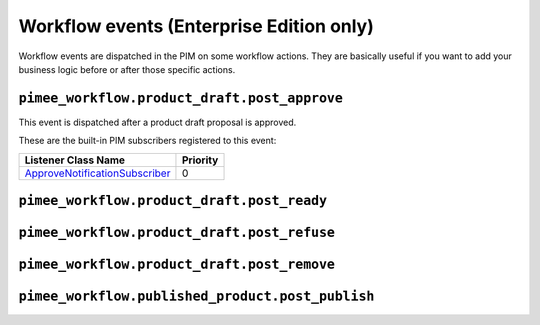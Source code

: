 Workflow events (Enterprise Edition only)
=========================================

Workflow events are dispatched in the PIM on some workflow actions.
They are basically useful if you want to add your business logic before or after those specific actions.


``pimee_workflow.product_draft.post_approve``
~~~~~~~~~~~~~~~~~~~~~~~~~~~~~~~~~~~~~~~~~~~~~

This event is dispatched after a product draft proposal is approved.

These are the built-in PIM subscribers registered to this event:

================================  ===============
Listener Class Name               Priority
================================  ===============
`ApproveNotificationSubscriber`_  0
================================  ===============

.. _ApproveNotificationSubscriber: https://github.com/akeneo/pim-enterprise-dev/blob/master/src/PimEnterprise/Bundle/WorkflowBundle/EventSubscriber/ProductDraft/ApproveNotificationSubscriber.php

``pimee_workflow.product_draft.post_ready``
~~~~~~~~~~~~~~~~~~~~~~~~~~~~~~~~~~~~~~~~~~~

``pimee_workflow.product_draft.post_refuse``
~~~~~~~~~~~~~~~~~~~~~~~~~~~~~~~~~~~~~~~~~~~~

``pimee_workflow.product_draft.post_remove``
~~~~~~~~~~~~~~~~~~~~~~~~~~~~~~~~~~~~~~~~~~~~

``pimee_workflow.published_product.post_publish``
~~~~~~~~~~~~~~~~~~~~~~~~~~~~~~~~~~~~~~~~~~~~~~~~~
